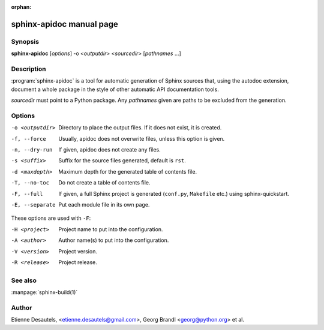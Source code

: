 :orphan:

sphinx-apidoc manual page
=========================

Synopsis
--------

**sphinx-apidoc** [*options*] -o <*outputdir*> <*sourcedir*> [*pathnames* ...]


Description
-----------

:program:`sphinx-apidoc` is a tool for automatic generation of Sphinx sources
that, using the autodoc extension, document a whole package in the style of
other automatic API documentation tools.

*sourcedir* must point to a Python package.  Any *pathnames* given are paths to
be excluded from the generation.


Options
-------

-o <outputdir>  Directory to place the output files.  If it does not exist,
                it is created.
-f, --force     Usually, apidoc does not overwrite files, unless this option
                is given.
-n, --dry-run   If given, apidoc does not create any files.
-s <suffix>     Suffix for the source files generated, default is ``rst``.
-d <maxdepth>   Maximum depth for the generated table of contents file.
-T, --no-toc    Do not create a table of contents file.
-F, --full      If given, a full Sphinx project is generated (``conf.py``,
                ``Makefile`` etc.) using sphinx-quickstart.
-E, --separate  Put each module file in its own page.

These options are used with ``-F``:

-H <project>    Project name to put into the configuration.
-A <author>     Author name(s) to put into the configuration.
-V <version>    Project version.
-R <release>    Project release.


See also
--------

:manpage:`sphinx-build(1)`


Author
------

Etienne Desautels, <etienne.desautels@gmail.com>, Georg Brandl
<georg@python.org> et al.
